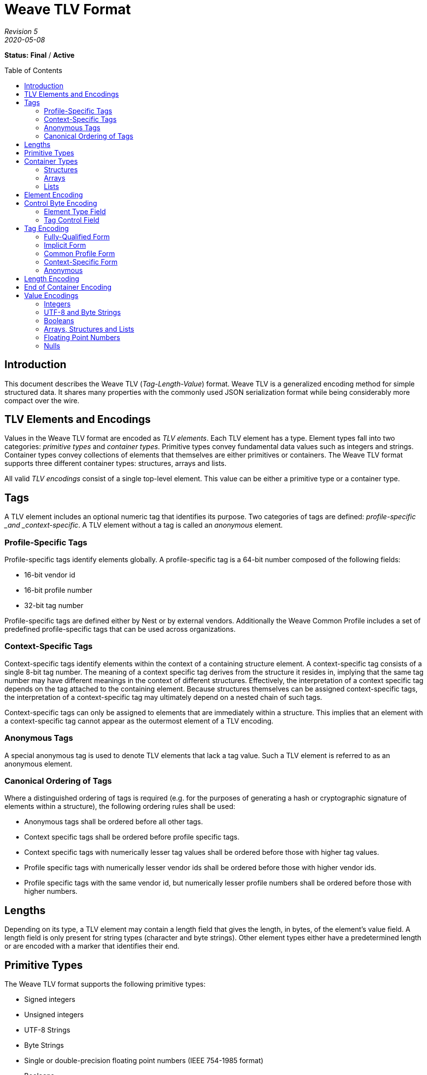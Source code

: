 = Weave TLV Format
:toc: macro
:toclevels: 7

[.text-center]
_Revision 5_ +
_2020-05-08_

[.text-center]
*Status:* [red]*Final* / [red]*Active*

toc::[]

== Introduction

This document describes the Weave TLV (_Tag-Length-Value_) format. Weave
TLV is a generalized encoding method for simple structured data. It
shares many properties with the commonly used JSON serialization format
while being considerably more compact over the wire.

== TLV Elements and Encodings

Values in the Weave TLV format are encoded as _TLV elements_. Each TLV
element has a type. Element types fall into two categories: _primitive
types_ and _container types_. Primitive types convey fundamental data
values such as integers and strings. Container types convey collections
of elements that themselves are either primitives or containers. The
Weave TLV format supports three different container types: structures,
arrays and lists.

All valid _TLV encodings_ consist of a single top-level element. This
value can be either a primitive type or a container type.

== Tags

A TLV element includes an optional numeric tag that identifies its
purpose. Two categories of tags are defined: _profile-specific _and
_context-specific_. A TLV element without a tag is called an _anonymous_
element.

=== Profile-Specific Tags

Profile-specific tags identify elements globally. A profile-specific tag
is a 64-bit number composed of the following fields:

* 16-bit vendor id
* 16-bit profile number
* 32-bit tag number

Profile-specific tags are defined either by Nest or by external vendors.
Additionally the Weave Common Profile includes a set of predefined
profile-specific tags that can be used across organizations.

=== Context-Specific Tags

Context-specific tags identify elements within the context of a
containing structure element. A context-specific tag consists of a
single 8-bit tag number. The meaning of a context specific tag derives
from the structure it resides in, implying that the same tag number may
have different meanings in the context of different structures.
Effectively, the interpretation of a context specific tag depends on the
tag attached to the containing element. Because structures themselves
can be assigned context-specific tags, the interpretation of a
context-specific tag may ultimately depend on a nested chain of such
tags.

Context-specific tags can only be assigned to elements that are
immediately within a structure. This implies that an element with a
context-specific tag cannot appear as the outermost element of a TLV
encoding.

=== Anonymous Tags

A special anonymous tag is used to denote TLV elements that lack a tag
value. Such a TLV element is referred to as an anonymous element.  

=== Canonical Ordering of Tags

Where a distinguished ordering of tags is required (e.g. for the purposes
of generating a hash or cryptographic signature of elements within a
structure), the following ordering rules shall be used:

* Anonymous tags shall be ordered before all other tags.
* Context specific tags shall be ordered before profile specific tags.
* Context specific tags with numerically lesser tag values shall be ordered
before those with higher tag values.
* Profile specific tags with numerically lesser vendor ids shall be ordered
before those with higher vendor ids.
* Profile specific tags with the same vendor id, but numerically lesser
profile numbers shall be ordered before those with higher numbers.

== Lengths

Depending on its type, a TLV element may contain a length field that
gives the length, in bytes, of the element’s value field. A length field
is only present for string types (character and byte strings). Other
element types either have a predetermined length or are encoded with a
marker that identifies their end.

== Primitive Types

The Weave TLV format supports the following primitive types:

* Signed integers
* Unsigned integers
* UTF-8 Strings
* Byte Strings
* Single or double-precision floating point numbers (IEEE 754-1985
format)
* Booleans
* Nulls

Of the primitive types, integers, floating point numbers, booleans and
nulls have a predetermined length specified by their type. Byte strings
and UTF-8 strings include a length field that gives their lengths in
bytes.

== Container Types

The Weave TLV format supports the following container types:

* Structures
* Arrays
* Lists

Each of the container types is a form of element collection that can
contain primitive types and/or other container types. The elements
appearing immediately within a container type are called its _members_.
A container type can contain any number of member elements, including
none. Container types can be nested to any depth and in any combination.
The end of a container type is denoted by a special element called the
‘end-of-container’ element. Although encoded as a member, conceptually
the end-of-container element is not included in the members of the
containing type.

=== Structures

A structure is a collection of member elements that each have a distinct
meaning. All member elements within a structure must have a unique tag
as compared to the other members of the structure. Member elements
without tags (anonymous elements) are not allowed in structures. The
encoded ordering of members in a structure may or may not be important
depending on the intent of the sender or the expectations of the
receiver. For example, in some situations, senders and receivers may
agree on a particular ordering of elements to make encoding and decoding
easier.

Where a distinguished ordering of members is required (for example, for
the purposes of generating a hash or cryptographic signature of the
structure), the members of the structure shall be encoded in order of
their tag values, according to the rules for the canonical ordering of tags.

=== Arrays

An array is an ordered collection of member elements that either do not
have distinct meanings, or whose meanings are implied by their encoded
positions in the array.  An array can contain any type of element,
including other arrays.  All member elements of an array must be anonymous
elements–that is, they must be encoded with an anonymous tag.

=== Lists

A list is an ordered collection of member elements, each of which may be
encoded with a tag. The meanings of member elements in a list are denoted
by their position within the list in conjunction with any associated tag
value they may have.

A list can contain any type of element, including other lists. The members
of a list may be encoded with any form of tag, including an anonymous tag.
The tags within a list needn’t be unique with respect to other members of
the list.

|===
**Note:** In a previous version of this specification, the list type was
referred to as a “path”. It was subsequently renamed to better reflect its
use in practice.
|===

== Element Encoding

A TLV element is encoded a single control byte, followed by a sequence
of tag, length and value bytes. Depending on the nature of the element,
any of the tag, length or value fields may be omitted.

[options="header"]
|===
|Control Byte|Tag|Length|Value
|1 byte|0 to 8 bytes|0 to 8 bytes|Variable
|===

== Control Byte Encoding

The control byte specifies the type of a TLV element and how its tag,
length and value fields are encoded. The control byte consists of two
subfields: an _element type field_ which occupies the lower 5 bits, and
a _tag control field_ which occupies the upper 3 bits.

=== Element Type Field

The element type field encodes the element’s type as well as how the
corresponding length and value fields are encoded. In the case of
Booleans and the null value, the element type field also encodes the
value itself.

[cols="^1,^1,^1,^1,^1,^1,^1,^1,<8",options="header"]
|===
8+h|Control Byte
.3+h|Description
3+h|Tag Control
5+h|Element Type
h|7
h|6
h|5
h|4
h|3
h|2
h|1
h|0
|x|x|x|0|0|0|0|0|Signed Integer, 1-byte value
|x|x|x|0|0|0|0|1|Signed Integer, 2-byte value
|x|x|x|0|0|0|1|0|Signed Integer, 4-byte value
|x|x|x|0|0|0|1|1|Signed Integer, 8-byte value
|x|x|x|0|0|1|0|0|Unsigned Integer, 1-byte value
|x|x|x|0|0|1|0|1|Unsigned Integer, 2-byte value
|x|x|x|0|0|1|1|0|Unsigned Integer, 4-byte value
|x|x|x|0|0|1|1|1|Unsigned Integer, 8-byte value
|x|x|x|0|1|0|0|0|Boolean False
|x|x|x|0|1|0|0|1|Boolean True
|x|x|x|0|1|0|1|0|Floating Point Number, 4-byte value
|x|x|x|0|1|0|1|1|Floating Point Number, 8-byte value
|x|x|x|0|1|1|0|0|UTF-8 String, 1-byte length
|x|x|x|0|1|1|0|1|UTF-8 String, 2-byte length
|x|x|x|0|1|1|1|0|UTF-8 String, 4-byte length
|x|x|x|0|1|1|1|1|UTF-8 String, 8-byte length
|x|x|x|1|0|0|0|0|Byte String, 1-byte length
|x|x|x|1|0|0|0|1|Byte String, 2-byte length
|x|x|x|1|0|0|1|0|Byte String, 4-byte length
|x|x|x|1|0|0|1|1|Byte String, 8-byte length
|x|x|x|1|0|1|0|0|Null
|x|x|x|1|0|1|0|1|Structure
|x|x|x|1|0|1|1|0|Array
|x|x|x|1|0|1|1|1|List
|x|x|x|1|1|0|0|0|End of Container
|x|x|x|1|1|0|0|1|Reserved
|x|x|x|1|1|0|1|0|Reserved
|x|x|x|1|1|0|1|1|Reserved
|x|x|x|1|1|1|0|0|Reserved
|x|x|x|1|1|1|0|1|Reserved
|x|x|x|1|1|1|1|0|Reserved
|x|x|x|1|1|1|1|1|Reserved
|===

For types that have varying length or value fields, the bottom two bits
of the element type field signal the width of the corresponding field as
follows:

* 00 -- 1 byte
* 01 -- 2 bytes
* 10 -- 4 bytes
* 11 -- 8 bytes

=== Tag Control Field

The tag control field identifies the form of tag assigned to the element
(including none) as well as the encoding of the tag bytes.

[cols="^1,^1,^1,^1,^1,^1,^1,^1,<8",options="header"]
|===
8+h|Control Byte
.3+h|Description
3+h|Tag Control
5+h|Element Type
h|7
h|6
h|5
h|4
h|3
h|2
h|1
h|0
|0|0|0|x|x|x|x|x|Anonymous, 0 bytes
|0|0|1|x|x|x|x|x|Context-specific Tag, 1 byte
|0|1|0|x|x|x|x|x|Common Profile Tag, 2 bytes
|0|1|1|x|x|x|x|x|Common Profile Tag, 4 bytes
|1|0|0|x|x|x|x|x|Implicit Profile Tag, 2 bytes
|1|0|1|x|x|x|x|x|Implicit Profile Tag, 4 bytes
|1|1|0|x|x|x|x|x|Fully-qualified Tag, 6 bytes
|1|1|1|x|x|x|x|x|Fully-qualified Tag, 8 bytes
|===

== Tag Encoding

Tags are encoded in 0, 1, 2, 4, 6 or 8 byte widths as specified by the
tag control field. Tags consist of up to three numeric fields: a _vendor
id field_, a _profile number field_, and a _tag number field_. All
fields are encoded in little-endian order.

=== Fully-Qualified Form

A profile-specific tag can be encoded in _fully-qualified form_, where
the encoding includes all three tag components (vendor id, profile
number and tag number). Two variants of this form are supported, one
with a 16-bit tag number and one with a 32-bit tag number. The 16-bit
variant must be used with tag numbers < 65536, while the 32-bit variant
must be used with tag numbers >= 65536.

[options="header"]
|===
|Tag Control|Vendor Id Size|Profile Number Size|Tag Number Size|
|C0h|2 bytes|2 bytes|2 bytes|For tag numbers < 65536
|E0h|2 bytes|2 bytes|4 bytes|For tag numbers >= 65535
|===

=== Implicit Form

A profile-specific tag can also be encoded in _implicit form_, where the
encoding includes only the tag number, and the vendor id and profile
number are inferred from the protocol context in which the TLV encoding
is communicated. This form also has two variants based on the magnitude
of the tag number.

[options="header"]
|===
|Tag Control|Tag Number Size|
|80h|2 bytes|For tag numbers < 65536
|A0h|4 bytes|For tag numbers >= 65535
|===

=== Common Profile Form

A special encoding exists for profile-specific tags that are defined by
the Weave Common Profile. These are encoded in the same manner as
implicit tags except that they are identified as common profile tags,
rather than implicit profile tags in the tag control field.

[options="header"]
|===
|Tag Control|Tag Number Size|
|40h|2 bytes|For tag numbers < 65536
|60h|4 bytes|For tag numbers >= 65535
|===

=== Context-Specific Form

Context-specific tags are encoded as a single byte conveying the tag
number.

[options="header"]
|===
|Tag Control|Tag Number Size|
|20h|1 bytes|All tag numbers 0 - 255
|===

=== Anonymous

Anonymous elements do not encode any tag bytes.

[options="header"]
|===
|Tag Control|Tag Size|
|00h|0 bytes|No data encoded.
|===

== Length Encoding

Length fields are encoded in 0, 1, 2 or 4 byte widths, as specified by
the element type field. Length fields of more than one byte are encoded
in little-endian order. The choice of width for the length field is up
to the discretion of the sender, implying that a sender can choose to
send more length bytes than strictly necessary to encode the value.

== End of Container Encoding

The end of a container type is marked with a special element called the
end-of-container element. The end-of-container element is encoded as a
single control byte with the value 18h. The tag control bits within the
control byte must be set to zero, implying that end-of-container element
can never have a tag.

[options="header"]
|===
|Control Byte
|1 byte
|===

== Value Encodings

=== Integers

An integer element is encoded as follows:

[options="header"]
|===
|Control Byte|Tag|Value
|1 byte|0 to 8 bytes|1, 2, 4 or 8 bytes
|===

The number of bytes in the value field is indicated by the element type
field within the control byte. The choice of value byte count is at the
sender’s discretion, implying that a sender is free to send more bytes
than strictly necessary to encode the value. Within the value bytes, the
integer value is encoded in little-endian two’s complement format.

=== UTF-8 and Byte Strings

UTF-8 and byte strings are encoded as follows:

[options="header"]
|===
|Control Byte|Tag|Length|Value
|1 byte|0 to 8 bytes|1 to 4 bytes|0 to 2^32^-1 bytes
|===

The length field of a UTF-8 or byte string encodes the number of bytes
(not characters) present in the value field. The number of bytes in the
length field is implied by the type specified in the element type field
(within the control byte).

For UTF-8 strings, the value bytes must encode a valid UTF-8 character
sequence. Senders *should not* include a terminating null character to
mark the end of a string. For byte strings, the value can be any
arbitrary sequence of bytes.

=== Booleans

Boolean elements are encoded as follows:

[options="header"]
|===
|Control Byte|Tag
|1 byte|0 to 8 bytes
|===

The value of a Boolean element (true or false) is implied by the type
indicated in the element type field.

=== Arrays, Structures and Lists

Array, structure and list elements are encoded as follows:

[options="header"]
|===
|Control Byte|Tag|Value|End-of-Container
|1 byte|0 to 8 bytes|_Variable_|1-byte
|===

The value field of an array/structure/list element is a sequence of
encoded TLV elements that constitute the members of the element,
followed by an end-of-container element. The end-of-container element
must always be present, even in cases where the end of the
array/structure/list element could be inferred by other means (e.g. the
length of the packet containing the TLV encoding).

=== Floating Point Numbers

A floating point number is encoded as follows:

[options="header"]
|===
|Control Byte|Tag|Value
|1 byte|0 to 8 bytes|4 or 8 bytes
|===

The value field of a floating point element contains an IEEE 754-1985
single or double precision floating point number encoded in
little-endian format (specifically, the reverse of the order described
in External Data Representation, RFC 4506). The choice of precision is
implied by the type specified in the element type field (within the
control byte). The sender is free to choose either precision at their
discretion.

=== Nulls

A null value is encoded as follows:

[options="header"]
|===
|Control Byte|Tag
|1 byte|0 to 8 bytes
|===

[discrete]
== Revision History

[cols="^1,^1,<1,<4",options="header"]
|===
|Revision |Date |Modified By |Description
|5|2020-05-08|Jay Logue|Renamed path type to list and clarified text in corresponding section.

Added section on canonical ordering of tags.

Added section describing anonymous tags.

Clarified descriptions of structure and array types.

Clarified encoding of floating point values with reference to RFC-4506.

Moved revision history to end of document.
|4|2013-05-20|Jay Logue|Fixed incorrect control byte value for end of container encoding.
|3|2013-04-22|Jay Logue|Renamed dictionary to structure.
|2|2013-04-17|Jay Logue|Normalized the naming for ‘container’ types.
|1|2013-04-15|Jay Logue|Initial revision.
|===

[.text-center]
_Google Public Information_
